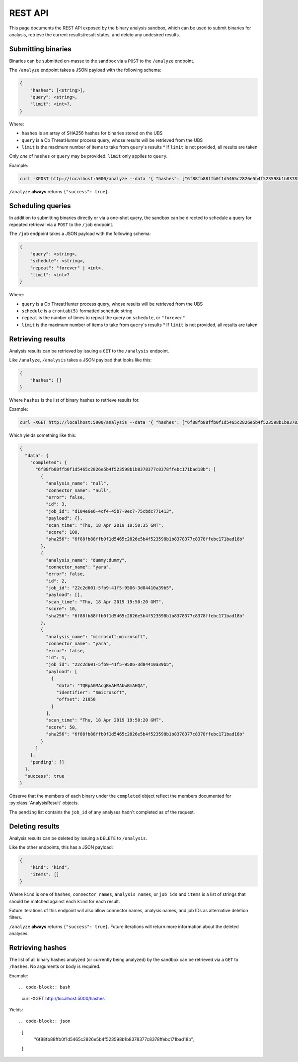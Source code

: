 .. _rest_api:

REST API
========

This page documents the REST API exposed by the binary analysis sandbox,
which can be used to submit binaries for analysis, retrieve the current
results/result states, and delete any undesired results.

Submitting binaries
-------------------

Binaries can be submitted en-masse to the sandbox via a ``POST`` to the ``/analyze`` endpoint.

The ``/analyze`` endpoint takes a JSON payload with the following schema:

.. code-block::

    {
        "hashes": [<string>],
        "query": <string>,
        "limit": <int>?,
    }

Where:

* ``hashes`` is an array of SHA256 hashes for binaries stored on the UBS
* ``query`` is a Cb ThreatHunter process query, whose results will be retrieved from the UBS
* ``limit`` is the maximum number of items to take from ``query``'s results
  * If ``limit`` is not provided, all results are taken

Only *one* of ``hashes`` or ``query`` may be provided. ``limit`` only applies to ``query``.

Example:

.. code-block:: bash

    curl -XPOST http://localhost:5000/analyze --data '{ "hashes": ["6f88fb88ffb0f1d5465c2826e5b4f523598b1b8378377c8378ffebc171bad18b"] }'


``/analyze`` **always** returns ``{"success": true}``.

Scheduling queries
------------------

In addition to submitting binaries directly or via a one-shot query, the sandbox can be directed
to schedule a query for repeated retrieval via a ``POST`` to the ``/job`` endpoint.

The ``/job`` endpoint takes a JSON payload with the following schema:

.. code-block::

    {
        "query": <string>,
        "schedule": <string>,
        "repeat": "forever" | <int>,
        "limit": <int>?
    }

Where:

* ``query`` is a Cb ThreatHunter process query, whose results will be retrieved from the UBS
* ``schedule`` is a ``crontab(5)`` formatted schedule string
* ``repeat`` is the number of times to repeat the query on ``schedule``, or ``"forever"``
* ``limit`` is the maximum number of items to take from ``query``'s results
  * If ``limit`` is not provided, all results are taken

Retrieving results
------------------

Analysis results can be retrieved by issuing a ``GET`` to the ``/analysis`` endpoint.

Like ``/analyze``, ``/analysis`` takes a JSON payload that looks like this:

.. code-block:: json

    {
        "hashes": []
    }

Where ``hashes`` is the list of binary hashes to retrieve results for.

Example:

.. code-block:: bash

    curl -XGET http://localhost:5000/analysis --data '{ "hashes": ["6f88fb88ffb0f1d5465c2826e5b4f523598b1b8378377c8378ffebc171bad18b"] }'

Which yields something like this:

.. code-block:: json

    {
      "data": {
        "completed": {
          "6f88fb88ffb0f1d5465c2826e5b4f523598b1b8378377c8378ffebc171bad18b": [
            {
              "analysis_name": "null",
              "connector_name": "null",
              "error": false,
              "id": 3,
              "job_id": "d104e6e6-4cf4-45b7-9ec7-75cbdc771413",
              "payload": {},
              "scan_time": "Thu, 18 Apr 2019 19:50:35 GMT",
              "score": 100,
              "sha256": "6f88fb88ffb0f1d5465c2826e5b4f523598b1b8378377c8378ffebc171bad18b"
            },
            {
              "analysis_name": "dummy:dummy",
              "connector_name": "yara",
              "error": false,
              "id": 2,
              "job_id": "22c2d601-5fb9-41f5-9506-3d84410a39b5",
              "payload": [],
              "scan_time": "Thu, 18 Apr 2019 19:50:20 GMT",
              "score": 10,
              "sha256": "6f88fb88ffb0f1d5465c2826e5b4f523598b1b8378377c8378ffebc171bad18b"
            },
            {
              "analysis_name": "microsoft:microsoft",
              "connector_name": "yara",
              "error": false,
              "id": 1,
              "job_id": "22c2d601-5fb9-41f5-9506-3d84410a39b5",
              "payload": [
                {
                  "data": "TQBpAGMAcgBvAHMAbwBmAHQA",
                  "identifier": "$microsoft",
                  "offset": 21050
                }
              ],
              "scan_time": "Thu, 18 Apr 2019 19:50:20 GMT",
              "score": 50,
              "sha256": "6f88fb88ffb0f1d5465c2826e5b4f523598b1b8378377c8378ffebc171bad18b"
            }
          ]
        },
        "pending": []
      },
      "success": true
    }

Observe that the members of each binary under the ``completed`` object reflect the members
documented for :py:class:`AnalysisResult` objects.

The ``pending`` list contains the ``job_id`` of any analyses hadn't completed
as of the request.

Deleting results
----------------

Analysis results can be deleted by issuing a ``DELETE`` to ``/analysis``.

Like the other endpoints, this has a JSON payload:

.. code-block:: json

    {
        "kind": "kind",
        "items": []
    }

Where ``kind`` is one of ``hashes``, ``connector_names``, ``analysis_names``, or ``job_ids``
and ``items`` is a list of strings that should be matched against each ``kind`` for each
result.

Future iterations of this endpoint will also allow connector names, analysis names, and
job IDs as alternative deletion filters.

``/analyze`` **always** returns ``{"success": true}``. Future iterations will return
more information about the deleted analyses.

Retrieving hashes
-----------------

The list of all binary hashes analyzed (or currently being analyzed) by the sandbox can
be retrieved via a ``GET`` to ``/hashes``. No arguments or body is required.


Example::

.. code-block:: bash

    curl -XGET http://localhost:5000/hashes

Yields::

.. code-block:: json

    [
      "6f88fb88ffb0f1d5465c2826e5b4f523598b1b8378377c8378ffebc171bad18b",
    ]
